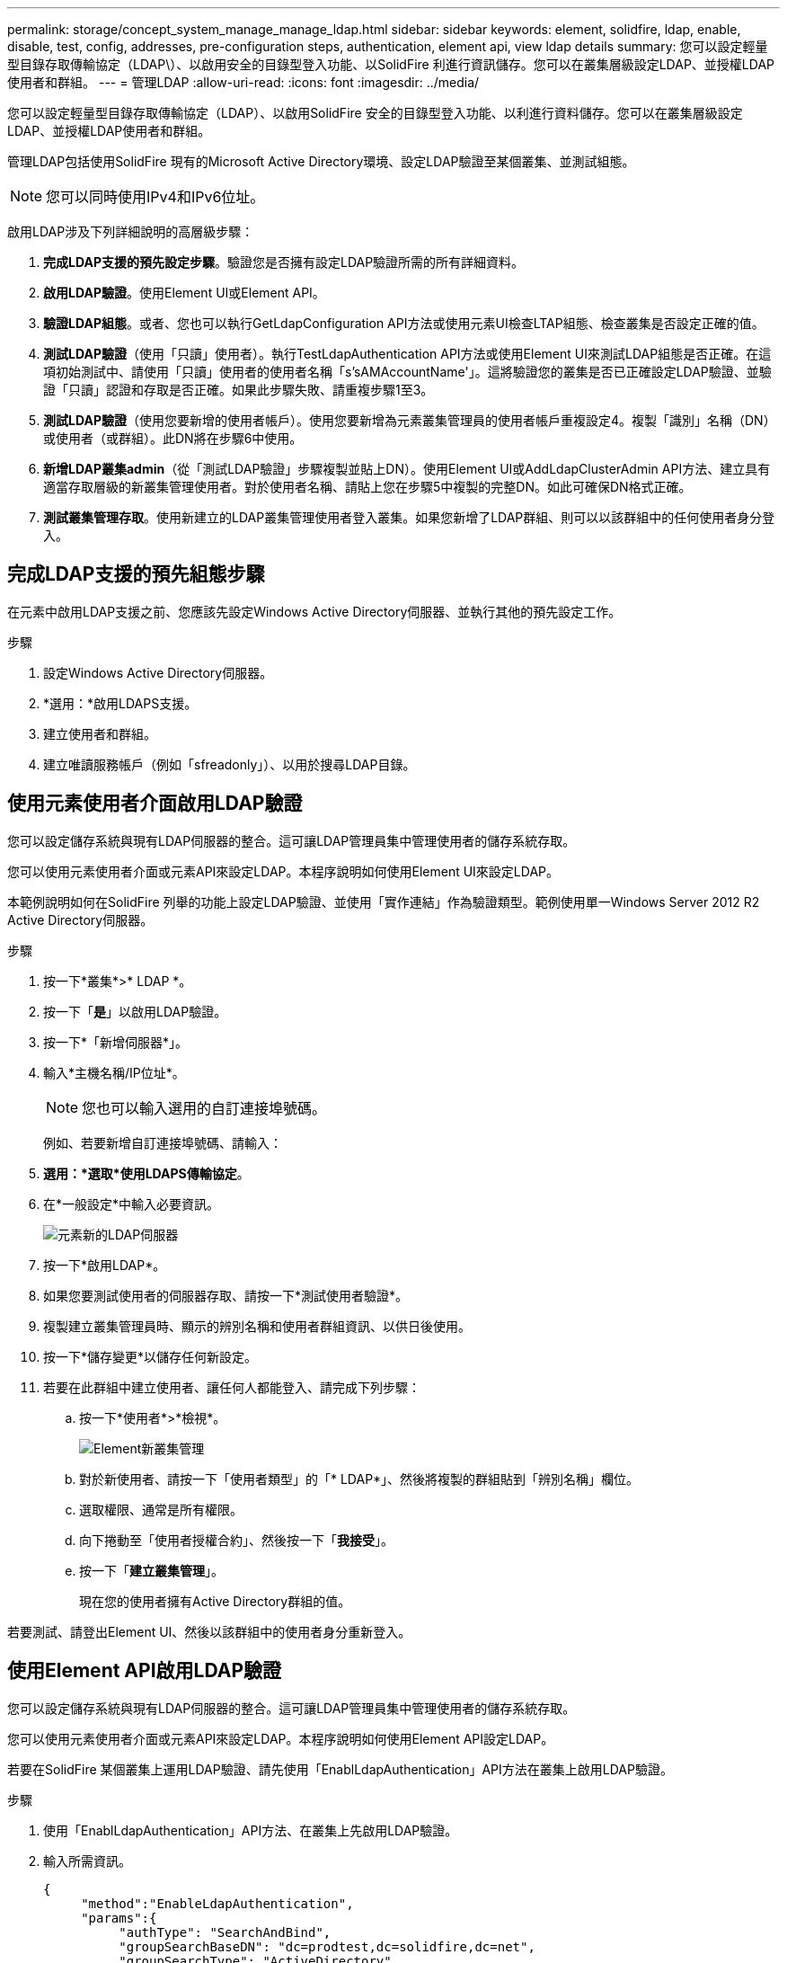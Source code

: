 ---
permalink: storage/concept_system_manage_manage_ldap.html 
sidebar: sidebar 
keywords: element, solidfire, ldap, enable, disable, test, config, addresses, pre-configuration steps, authentication, element api, view ldap details 
summary: 您可以設定輕量型目錄存取傳輸協定（LDAP\）、以啟用安全的目錄型登入功能、以SolidFire 利進行資訊儲存。您可以在叢集層級設定LDAP、並授權LDAP使用者和群組。 
---
= 管理LDAP
:allow-uri-read: 
:icons: font
:imagesdir: ../media/


[role="lead"]
您可以設定輕量型目錄存取傳輸協定（LDAP）、以啟用SolidFire 安全的目錄型登入功能、以利進行資料儲存。您可以在叢集層級設定LDAP、並授權LDAP使用者和群組。

管理LDAP包括使用SolidFire 現有的Microsoft Active Directory環境、設定LDAP驗證至某個叢集、並測試組態。


NOTE: 您可以同時使用IPv4和IPv6位址。

啟用LDAP涉及下列詳細說明的高層級步驟：

. *完成LDAP支援的預先設定步驟*。驗證您是否擁有設定LDAP驗證所需的所有詳細資料。
. *啟用LDAP驗證*。使用Element UI或Element API。
. *驗證LDAP組態*。或者、您也可以執行GetLdapConfiguration API方法或使用元素UI檢查LTAP組態、檢查叢集是否設定正確的值。
. *測試LDAP驗證*（使用「只讀」使用者）。執行TestLdapAuthentication API方法或使用Element UI來測試LDAP組態是否正確。在這項初始測試中、請使用「只讀」使用者的使用者名稱「s'sAMAccountName'」。這將驗證您的叢集是否已正確設定LDAP驗證、並驗證「只讀」認證和存取是否正確。如果此步驟失敗、請重複步驟1至3。
. *測試LDAP驗證*（使用您要新增的使用者帳戶）。使用您要新增為元素叢集管理員的使用者帳戶重複設定4。複製「識別」名稱（DN）或使用者（或群組）。此DN將在步驟6中使用。
. *新增LDAP叢集admin*（從「測試LDAP驗證」步驟複製並貼上DN）。使用Element UI或AddLdapClusterAdmin API方法、建立具有適當存取層級的新叢集管理使用者。對於使用者名稱、請貼上您在步驟5中複製的完整DN。如此可確保DN格式正確。
. *測試叢集管理存取*。使用新建立的LDAP叢集管理使用者登入叢集。如果您新增了LDAP群組、則可以以該群組中的任何使用者身分登入。




== 完成LDAP支援的預先組態步驟

在元素中啟用LDAP支援之前、您應該先設定Windows Active Directory伺服器、並執行其他的預先設定工作。

.步驟
. 設定Windows Active Directory伺服器。
. *選用：*啟用LDAPS支援。
. 建立使用者和群組。
. 建立唯讀服務帳戶（例如「sfreadonly」）、以用於搜尋LDAP目錄。




== 使用元素使用者介面啟用LDAP驗證

您可以設定儲存系統與現有LDAP伺服器的整合。這可讓LDAP管理員集中管理使用者的儲存系統存取。

您可以使用元素使用者介面或元素API來設定LDAP。本程序說明如何使用Element UI來設定LDAP。

本範例說明如何在SolidFire 列舉的功能上設定LDAP驗證、並使用「實作連結」作為驗證類型。範例使用單一Windows Server 2012 R2 Active Directory伺服器。

.步驟
. 按一下*叢集*>* LDAP *。
. 按一下「*是*」以啟用LDAP驗證。
. 按一下*「新增伺服器*」。
. 輸入*主機名稱/IP位址*。
+

NOTE: 您也可以輸入選用的自訂連接埠號碼。

+
例如、若要新增自訂連接埠號碼、請輸入：

. *選用：*選取*使用LDAPS傳輸協定*。
. 在*一般設定*中輸入必要資訊。
+
image::../media/element_new_ldap_servers.jpg[元素新的LDAP伺服器]

. 按一下*啟用LDAP*。
. 如果您要測試使用者的伺服器存取、請按一下*測試使用者驗證*。
. 複製建立叢集管理員時、顯示的辨別名稱和使用者群組資訊、以供日後使用。
. 按一下*儲存變更*以儲存任何新設定。
. 若要在此群組中建立使用者、讓任何人都能登入、請完成下列步驟：
+
.. 按一下*使用者*>*檢視*。
+
image::../media/element_new_cluster_admin.jpg[Element新叢集管理]

.. 對於新使用者、請按一下「使用者類型」的「* LDAP*」、然後將複製的群組貼到「辨別名稱」欄位。
.. 選取權限、通常是所有權限。
.. 向下捲動至「使用者授權合約」、然後按一下「*我接受*」。
.. 按一下「*建立叢集管理*」。
+
現在您的使用者擁有Active Directory群組的值。





若要測試、請登出Element UI、然後以該群組中的使用者身分重新登入。



== 使用Element API啟用LDAP驗證

您可以設定儲存系統與現有LDAP伺服器的整合。這可讓LDAP管理員集中管理使用者的儲存系統存取。

您可以使用元素使用者介面或元素API來設定LDAP。本程序說明如何使用Element API設定LDAP。

若要在SolidFire 某個叢集上運用LDAP驗證、請先使用「EnablLdapAuthentication」API方法在叢集上啟用LDAP驗證。

.步驟
. 使用「EnablLdapAuthentication」API方法、在叢集上先啟用LDAP驗證。
. 輸入所需資訊。
+
[listing]
----
{
     "method":"EnableLdapAuthentication",
     "params":{
          "authType": "SearchAndBind",
          "groupSearchBaseDN": "dc=prodtest,dc=solidfire,dc=net",
          "groupSearchType": "ActiveDirectory",
          "searchBindDN": "SFReadOnly@prodtest.solidfire.net",
          "searchBindPassword": "ReadOnlyPW",
          "userSearchBaseDN": "dc=prodtest,dc=solidfire,dc=net ",
          "userSearchFilter": "(&(objectClass=person)(sAMAccountName=%USERNAME%))"
          "serverURIs": [
               "ldap://172.27.1.189",
          [
     },
  "id":"1"
}
----
. 變更下列參數的值：
+
[cols="2*"]
|===
| 使用的參數 | 說明 


 a| 
驗證類型：SearchAndBind
 a| 
表示叢集將使用唯讀服務帳戶來先搜尋要驗證的使用者、然後在找到並驗證時連結該使用者。



 a| 
群組SearchBaseDN：DC=prodtest,DC=solidfire, DC=net
 a| 
指定LDAP樹狀結構中要開始搜尋群組的位置。在此範例中、我們使用了樹狀結構的根目錄。如果您的LDAP樹狀結構非常大、您可能想要將其設定為更精細的子樹狀結構、以縮短搜尋時間。



 a| 
userSearchBaseDN：DC=prodtest,DC=solidfire, DC=net
 a| 
指定LDAP樹狀結構中要開始搜尋使用者的位置。在此範例中、我們使用了樹狀結構的根目錄。如果您的LDAP樹狀結構非常大、您可能想要將其設定為更精細的子樹狀結構、以縮短搜尋時間。



 a| 
群組搜尋類型：ActiveDirectory
 a| 
使用Windows Active Directory伺服器做為LDAP伺服器。



 a| 
[listing]
----
userSearchFilter:
“(&(objectClass=person)(sAMAccountName=%USERNAME%))”
----
若要使用userPrincipalName（登入電子郵件地址）、您可以將userSearchFilter變更為：

[listing]
----
“(&(objectClass=person)(userPrincipalName=%USERNAME%))”
----
或者、若要同時搜尋userPrincipalName和sAMAccountName、您可以使用下列userSearchFilter：

[listing]
----
“(&(objectClass=person)(
----| （SamAccountName=%username%）（userPrincipalName=%username%））」- 


 a| 
利用sAMAccountName作為我們的使用者名稱來登入SolidFire 到這個叢集。這些設定可讓LDAP在sAMAccountName屬性中搜尋登入時指定的使用者名稱、並將搜尋範圍限制為在objectClass屬性中具有「person」值的項目。
 a| 
searchBindDN



 a| 
這是唯讀使用者的辨別名稱、用於搜尋LDAP目錄。對於Active Directory、通常最容易使用使用者的userPrincipalName（電子郵件地址格式）。
 a| 
searchBindPassword

|===


若要測試、請登出Element UI、然後以該群組中的使用者身分重新登入。



== 檢視LDAP詳細資料

在「叢集」索引標籤的「LDAP」頁面上檢視LDAP資訊。


NOTE: 您必須啟用LDAP才能檢視這些LDAP組態設定。

. 若要檢視含有元素UI的LDAP詳細資料、請按一下*叢集*>* LDAP*。
+
** *主機名稱/IP位址*：LDAP或LDAPS目錄伺服器的位址。
** *驗證類型*：使用者驗證方法。可能值：
+
*** 直接連結
*** 搜尋與連結


** *搜尋連結DN*：完整的DN、可用來登入以執行LDAP搜尋使用者（需要對LDAP目錄的連結層級存取）。
** *搜尋連結密碼*：用於驗證LDAP伺服器存取的密碼。
** *使用者搜尋基礎DN*：用於開始使用者搜尋的樹狀結構基礎DN。系統會從指定位置搜尋子樹狀結構。
** *使用者搜尋篩選器*：使用您的網域名稱輸入下列內容：
+
（&（objectClass =人員）（|（sAMAccountName=%username%）（userPrincipalName=%username%）））））

** *群組搜尋類型*：控制所用預設群組搜尋篩選器的搜尋類型。可能值：
+
*** Active Directory：使用者所有LDAP群組的巢狀成員資格。
*** 無群組：無群組支援。
*** 成員DN：成員DN樣式群組（單層）。


** *群組搜尋基礎DN*：用於開始群組搜尋的樹狀結構基礎DN。系統會從指定位置搜尋子樹狀結構。
** *測試使用者驗證*：設定LDAP之後、請使用此選項來測試LDAP伺服器的使用者名稱和密碼驗證。輸入已存在的帳戶以進行測試。系統將顯示辨別名稱和使用者群組資訊、您可以複製這些資訊以供建立叢集管理員時使用。






== 測試LDAP組態

設定LDAP之後、您應該使用Element UI或Element API「TestLdapAuthentication」方法來測試LDAP。

.步驟
. 若要使用Element UI測試LDAP組態、請執行下列步驟：
+
.. 按一下*叢集*>* LDAP *。
.. 按一下*測試LDAP驗證*。
.. 請使用下表中的資訊解決任何問題：
+
[cols="2*"]
|===
| 錯誤訊息 | 說明 


 a| 
 xLDAPUserNotFound a| 
*** 在設定的「userSearchBaseDN」子樹狀結構中找不到要測試的使用者。
*** 「userSearchFilter」設定不正確。




 a| 
 xLDAPBindFailed (Error: Invalid credentials) a| 
*** 正在測試的使用者名稱是有效的LDAP使用者、但提供的密碼不正確。
*** 正在測試的使用者名稱是有效的LDAP使用者、但帳戶目前已停用。




 a| 
 xLDAPSearchBindFailed (Error: Can't contact LDAP server) a| 
LDAP伺服器URI不正確。



 a| 
 xLDAPSearchBindFailed (Error: Invalid credentials) a| 
唯讀使用者名稱或密碼設定不正確。



 a| 
 xLDAPSearchFailed (Error: No such object) a| 
「userSearchBaseDN」不是LDAP樹狀結構中的有效位置。



 a| 
 xLDAPSearchFailed (Error: Referral) a| 
*** 「userSearchBaseDN」不是LDAP樹狀結構中的有效位置。
*** 「userSearchBaseDN」和「GroupSearchBaseDN」位於巢狀OU中。這可能會導致權限問題。因應措施是在使用者和群組基礎DN項目中加入OU（例如：「ou=storage、n=company、n=com」）


|===


. 若要使用Element API測試LDAP組態、請執行下列步驟：
+
.. 呼叫TestLdapAuthentication方法。
+
[listing]
----
{
  "method":"TestLdapAuthentication",
     "params":{
        "username":"admin1",
        "password":"admin1PASS
      },
      "id": 1
}
----
.. 檢閱結果。如果API呼叫成功、結果會包含指定使用者的辨別名稱、以及使用者所屬群組的清單。
+
[listing]
----
{
"id": 1
     "result": {
         "groups": [
              "CN=StorageMgmt,OU=PTUsers,DC=prodtest,DC=solidfire,DC=net"
         ],
         "userDN": "CN=Admin1 Jones,OU=PTUsers,DC=prodtest,DC=solidfire,DC=net"
     }
}
----






== 停用LDAP

您可以使用Element UI來停用LDAP整合。

在開始之前、您應該記下所有組態設定、因為停用LDAP會清除所有設定。

.步驟
. 按一下*叢集*>* LDAP *。
. 按一下*否*。
. 按一下*停用LDAP*。




== 如需詳細資訊、請參閱

* https://www.netapp.com/data-storage/solidfire/documentation["「元件與元素資源」頁面SolidFire"^]
* https://docs.netapp.com/us-en/vcp/index.html["vCenter Server的VMware vCenter外掛程式NetApp Element"^]

